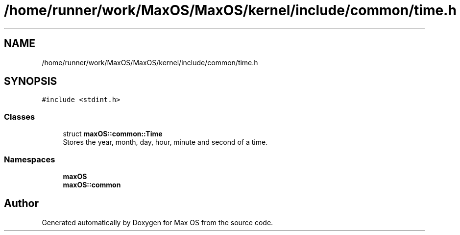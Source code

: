 .TH "/home/runner/work/MaxOS/MaxOS/kernel/include/common/time.h" 3 "Sat Jan 6 2024" "Version 0.1" "Max OS" \" -*- nroff -*-
.ad l
.nh
.SH NAME
/home/runner/work/MaxOS/MaxOS/kernel/include/common/time.h
.SH SYNOPSIS
.br
.PP
\fC#include <stdint\&.h>\fP
.br

.SS "Classes"

.in +1c
.ti -1c
.RI "struct \fBmaxOS::common::Time\fP"
.br
.RI "Stores the year, month, day, hour, minute and second of a time\&. "
.in -1c
.SS "Namespaces"

.in +1c
.ti -1c
.RI " \fBmaxOS\fP"
.br
.ti -1c
.RI " \fBmaxOS::common\fP"
.br
.in -1c
.SH "Author"
.PP 
Generated automatically by Doxygen for Max OS from the source code\&.

